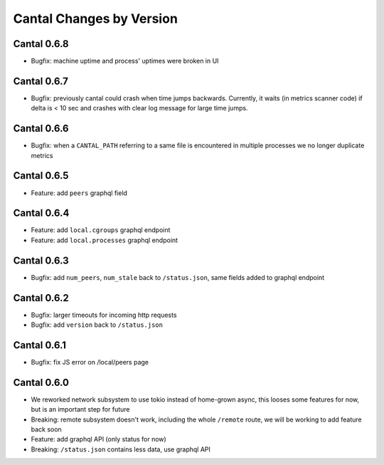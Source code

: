 Cantal Changes by Version
=========================


.. _changelog-0.6.8:

Cantal 0.6.8
------------

* Bugfix: machine uptime and process' uptimes were broken in UI


.. _changelog-0.6.7:

Cantal 0.6.7
------------

* Bugfix: previously cantal could crash when time jumps backwards. Currently,
  it waits (in metrics scanner code) if delta is < 10 sec and crashes with
  clear log message for large time jumps.


.. _changelog-0.6.6:

Cantal 0.6.6
------------

* Bugfix: when a ``CANTAL_PATH`` referring to a same file is encountered in
  multiple processes we no longer duplicate metrics


.. _changelog-0.6.5:

Cantal 0.6.5
------------

* Feature: add ``peers`` graphql field


.. _changelog-0.6.4:

Cantal 0.6.4
------------

* Feature: add ``local.cgroups`` graphql endpoint
* Feature: add ``local.processes`` graphql endpoint


.. _changelog-0.6.3:

Cantal 0.6.3
------------

* Bugfix: add ``num_peers``, ``num_stale`` back to ``/status.json``, same
  fields added to graphql endpoint


.. _changelog-0.6.2:

Cantal 0.6.2
------------

* Bugfix: larger timeouts for incoming http requests
* Bugfix: add ``version`` back to ``/status.json``


.. _changelog-0.6.1:

Cantal 0.6.1
------------

* Bugfix: fix JS error on /local/peers page


.. _changelog-0.6.0:

Cantal 0.6.0
------------

* We reworked network subsystem to use tokio instead of home-grown async, this
  looses some features for now, but is an important step for future
* Breaking: remote subsystem doesn't work, including the whole ``/remote``
  route, we will be working to add feature back soon
* Feature: add graphql API (only status for now)
* Breaking: ``/status.json`` contains less data, use graphql API
